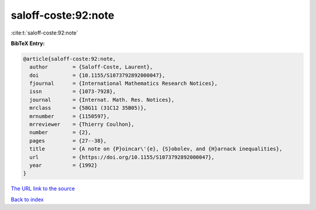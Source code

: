 saloff-coste:92:note
====================

:cite:t:`saloff-coste:92:note`

**BibTeX Entry:**

.. code-block:: bibtex

   @article{saloff-coste:92:note,
     author        = {Saloff-Coste, Laurent},
     doi           = {10.1155/S1073792892000047},
     fjournal      = {International Mathematics Research Notices},
     issn          = {1073-7928},
     journal       = {Internat. Math. Res. Notices},
     mrclass       = {58G11 (31C12 35B05)},
     mrnumber      = {1150597},
     mrreviewer    = {Thierry Coulhon},
     number        = {2},
     pages         = {27--38},
     title         = {A note on {P}oincar\'{e}, {S}obolev, and {H}arnack inequalities},
     url           = {https://doi.org/10.1155/S1073792892000047},
     year          = {1992}
   }
`The URL link to the source <https://doi.org/10.1155/S1073792892000047>`_


`Back to index <../By-Cite-Keys.html>`_
